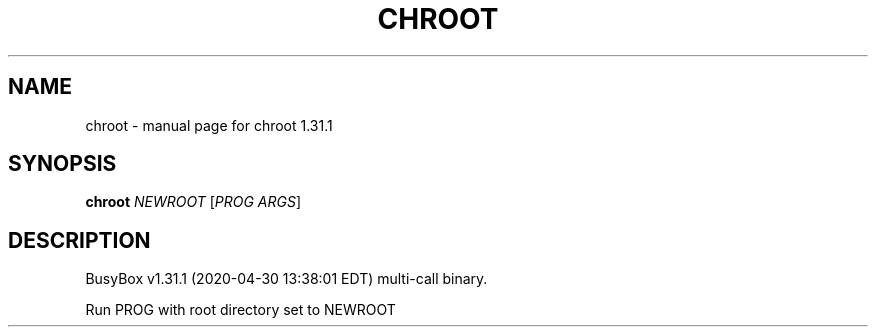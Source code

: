 .\" DO NOT MODIFY THIS FILE!  It was generated by help2man 1.47.8.
.TH CHROOT "1" "April 2020" "Fidelix 1.0" "User Commands"
.SH NAME
chroot \- manual page for chroot 1.31.1
.SH SYNOPSIS
.B chroot
\fI\,NEWROOT \/\fR[\fI\,PROG ARGS\/\fR]
.SH DESCRIPTION
BusyBox v1.31.1 (2020\-04\-30 13:38:01 EDT) multi\-call binary.
.PP
Run PROG with root directory set to NEWROOT
